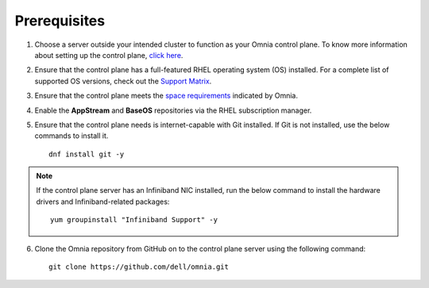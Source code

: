 Prerequisites
=================

1. Choose a server outside your intended cluster to function as your Omnia control plane. To know more information about setting up the control plane, `click here <../setup_CP.html>`_.

2. Ensure that the control plane has a full-featured RHEL operating system (OS) installed. For a complete list of supported OS versions, check out the `Support Matrix <../../Overview/SupportMatrix/OperatingSystems/index.html>`_.

3. Ensure that the control plane meets the `space requirements <RHELSpace.html>`_ indicated by Omnia.

4. Enable the **AppStream** and **BaseOS** repositories via the RHEL subscription manager.

5. Ensure that the control plane needs is internet-capable with Git installed. If Git is not installed, use the below commands to install it. ::

    dnf install git -y

.. note:: If the control plane server has an Infiniband NIC installed, run the below command to install the hardware drivers and Infiniband-related packages:
    ::
        yum groupinstall "Infiniband Support" -y

6. Clone the Omnia repository from GitHub on to the control plane server using the following command: ::

    git clone https://github.com/dell/omnia.git

